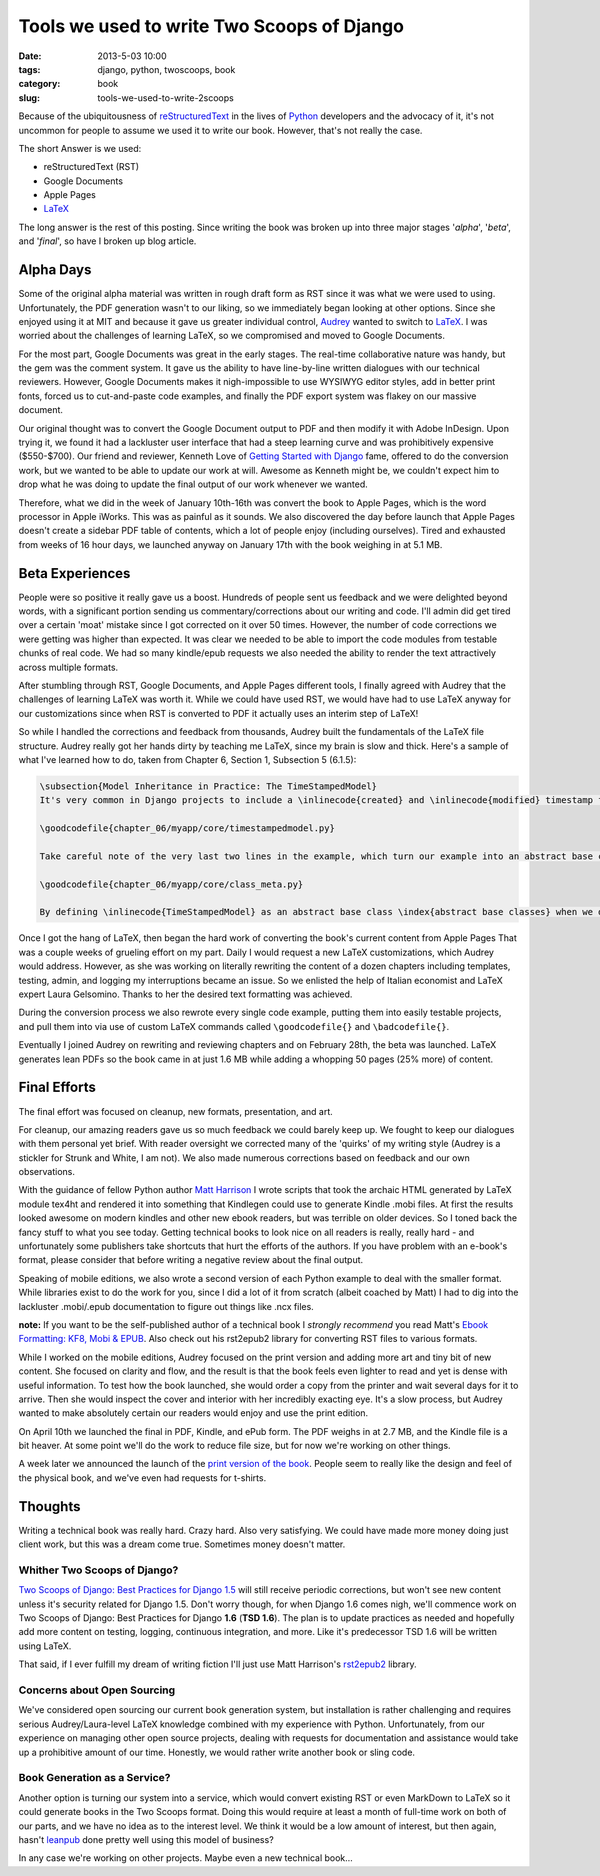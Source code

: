 ===========================================
Tools we used to write Two Scoops of Django
===========================================

:date: 2013-5-03 10:00
:tags: django, python, twoscoops, book
:category: book
:slug: tools-we-used-to-write-2scoops

Because of the ubiquitousness of reStructuredText_ in the lives of Python_ developers and the advocacy of it, it's not uncommon for people to assume we used it to write our book. However, that's not really the case.

The short Answer is we used:

* reStructuredText (RST)
* Google Documents
* Apple Pages
* LaTeX_

The long answer is the rest of this posting. Since writing the book was broken up into three major stages '*alpha*', '*beta*', and '*final*', so have I broken up blog article.

.. _reStructuredText: http://en.wikipedia.org/wiki/Restructured_Text
.. _Python: http://python.org

Alpha Days
==========

Some of the original alpha material was written in rough draft form as RST since it was what we were used to using. Unfortunately, the PDF generation wasn't to our liking, so we immediately began looking at other options. Since she enjoyed using it at MIT and because it gave us greater individual control, Audrey_ wanted to switch to LaTeX_. I was worried about the challenges of learning LaTeX, so we compromised and moved to Google Documents.

.. _Audrey: http://audreymroy.com
.. _LaTeX: http://en.wikipedia.com/wiki/LateX

For the most part, Google Documents was great in the early stages. The real-time collaborative nature was handy, but the gem was the comment system. It gave us the ability to have line-by-line written dialogues with our technical reviewers. However, Google Documents makes it nigh-impossible to use WYSIWYG editor styles, add in better print fonts, forced us to cut-and-paste code examples, and finally the PDF export system was flakey on our massive document.

Our original thought was to convert the Google Document output to PDF and then modify it with Adobe InDesign. Upon trying it, we found it had a lackluster user interface that had a steep learning curve and was prohibitively expensive ($550-$700). Our friend and reviewer, Kenneth Love of `Getting Started with Django`_ fame, offered to do the conversion work, but we wanted to be able to update our work at will. Awesome as Kenneth might be, we couldn't expect him to drop what he was doing to update the final output of our work whenever we wanted.

.. _`Getting Started with Django`: http://gettingstartedwithdjango.com

Therefore, what we did in the week of January 10th-16th was convert the book to Apple Pages, which is the word processor in Apple iWorks. This was as painful as it sounds. We also discovered the day before launch that Apple Pages doesn't create a sidebar PDF table of contents, which a lot of people enjoy (including ourselves). Tired and exhausted from weeks of 16 hour days, we launched anyway on January 17th with the book weighing in at 5.1 MB. 

Beta Experiences
================

People were so positive it really gave us a boost. Hundreds of people sent us feedback and we were delighted beyond words, with a significant portion sending us commentary/corrections about our writing and code. I'll admin did get tired over a certain 'moat' mistake since I got corrected on it over 50 times. However, the number of code corrections we were getting was higher than expected. It was clear we needed to be able to import the code modules from testable chunks of real code.  We had so many kindle/epub requests we also needed the ability to render the text attractively across multiple formats.

After stumbling through RST, Google Documents, and Apple Pages different tools, I finally agreed with Audrey that the challenges of learning LaTeX was worth it. While we could have used RST, we would have had to use LaTeX anyway for our customizations since when RST is converted to PDF it actually uses an interim step of LaTeX!

So while I handled the corrections and feedback from thousands, Audrey built the fundamentals of the LaTeX file structure. Audrey really got her hands dirty by teaching me LaTeX, since my brain is slow and thick. Here's a sample of what I've learned how to do, taken from Chapter 6, Section 1, Subsection 5 (6.1.5):

.. code-block:: tex

    \subsection{Model Inheritance in Practice: The TimeStampedModel}
    It's very common in Django projects to include a \inlinecode{created} and \inlinecode{modified} timestamp field on all your models. We could manually add those fields to each and every model, but that's a lot of work and adds the risk of human error. A better solution is to write a \inlinecode{TimeStampedModel} \index{TimeStampedModel} to do the work for us:

    \goodcodefile{chapter_06/myapp/core/timestampedmodel.py}

    Take careful note of the very last two lines in the example, which turn our example into an abstract base class: \index{abstract base classes}

    \goodcodefile{chapter_06/myapp/core/class_meta.py}

    By defining \inlinecode{TimeStampedModel} as an abstract base class \index{abstract base classes} when we define a new class that inherits from it, Django doesn't create a \inlinecode{model\_utils.time\_stamped\_model} table when syncdb is run.

Once I got the hang of LaTeX, then began the hard work of converting the book's current content from Apple Pages That was a couple weeks of grueling effort on my part. Daily I would request a new LaTeX customizations, which Audrey would address. However, as she was working on literally rewriting the content of a dozen chapters including templates, testing, admin, and logging my interruptions became an issue. So we enlisted the help of Italian economist and LaTeX expert Laura Gelsomino. Thanks to her the desired text formatting was achieved.

During the conversion process we also rewrote every single code example, putting them into easily testable projects, and pull them into via use of custom LaTeX commands called ``\goodcodefile{}`` and ``\badcodefile{}``.

Eventually I joined Audrey on rewriting and reviewing chapters and on February 28th, the beta was launched. LaTeX generates lean PDFs so the book came in at just 1.6 MB while adding a whopping 50 pages (25% more) of content.

.. _`Doug Napoleone`:  https://twitter.com/dougnap

Final Efforts
==============

The final effort was focused on cleanup, new formats, presentation, and art.

For cleanup, our amazing readers gave us so much feedback we could barely keep up. We fought to keep our dialogues with them personal yet brief. With reader oversight we corrected many of the 'quirks' of my writing style (Audrey is a stickler for Strunk and White, I am not). We also made numerous corrections based on feedback and our own observations.

With the guidance of fellow Python author `Matt Harrison`_ I wrote scripts that took the archaic HTML generated by LaTeX module tex4ht and rendered it into something that Kindlegen could use to generate Kindle .mobi files. At first the results looked awesome on modern kindles and other new ebook readers, but was terrible on older devices. So I toned back the fancy stuff to what you see today. Getting technical books to look nice on all readers is really, really hard - and unfortunately some publishers take shortcuts that hurt the efforts of the authors. If you have problem with an e-book's format, please consider that before writing a negative review about the final output.

.. _`Matt Harrison`: http://hairysun.com/

Speaking of mobile editions, we also wrote a second version of each Python example to deal with the smaller format. While libraries exist to do the work for you, since I did a lot of it from scratch (albeit coached by Matt) I had to dig into the lackluster .mobi/.epub documentation to figure out things like .ncx files.

**note:** If you want to be the self-published author of a technical book I *strongly recommend* you read Matt's `Ebook Formatting: KF8, Mobi & EPUB`_. Also check out his rst2epub2 library for converting RST files to various formats. 

.. _`Ebook Formatting: KF8, Mobi & EPUB`: http://www.amazon.com/Ebook-Formatting-Mobi-EPUB-ebook/dp/B00BWQXHU6/ref=la_B0077BQLH6_1_2?ie=UTF8&qid=1366041987&sr=1-2&tag=ihpydanny-20

While I worked on the mobile editions, Audrey focused on the print version and adding more art and tiny bit of new content. She focused on clarity and flow, and the result is that the book feels even lighter to read and yet is dense with useful information. To test how the book launched, she would order a copy from the printer and wait several days for it to arrive. Then she would inspect the cover and interior with her incredibly exacting eye. It's a slow process, but Audrey wanted to make absolutely certain our readers would enjoy and use the print edition.

On April 10th we launched the final in PDF, Kindle, and ePub form. The PDF weighs in at 2.7 MB, and the Kindle file is a bit heaver. At some point we'll do the work to reduce file size, but for now we're working on other things.

A week later we announced the launch of the `print version of the book`_. People seem to really like the design and feel of the physical book, and we've even had requests for t-shirts.


.. _`print version of the book`: http://www.amazon.com/Two-Scoops-Django-Best-Practices/dp/1481879707/ref=sr_1_2?ie=UTF8&qid=1366166104&sr=8-2&tag=ihpydanny-20

Thoughts
========

Writing a technical book was really hard. Crazy hard. Also very satisfying. We could have made more money doing just client work, but this was a dream come true. Sometimes money doesn't matter.

Whither Two Scoops of Django?
------------------------------

`Two Scoops of Django: Best Practices for Django 1.5`_ will still receive periodic corrections, but won't see new content unless it's security related for Django 1.5. Don't worry though, for when Django 1.6 comes nigh, we'll commence work on Two Scoops of Django: Best Practices for Django **1.6** (**TSD 1.6**). The plan is to update practices as needed and hopefully add more content on testing, logging, continuous integration, and more. Like it's predecessor TSD 1.6 will be written using LaTeX.

That said, if I ever fulfill my dream of writing fiction I'll just use Matt Harrison's rst2epub2_ library.

.. _rst2epub2: https://github.com/mattharrison/rst2epub2

Concerns about Open Sourcing
-----------------------------

We've considered open sourcing our current book generation system, but installation is rather challenging and requires serious Audrey/Laura-level LaTeX knowledge combined with my experience with Python. Unfortunately, from our experience on managing other open source projects, dealing with requests for documentation and assistance would take up a prohibitive amount of our time. Honestly, we would rather write another book or sling code.

Book Generation as a Service?
------------------------------

Another option is turning our system into a service, which would convert existing RST or even MarkDown to LaTeX so it could generate books in the Two Scoops format. Doing this would require at least a month of full-time work on both of our parts, and we have no idea as to the interest level. We think it would be a low amount of interest, but then again, hasn't leanpub_ done pretty well using this model of business?

.. _`Two Scoops of Django: Best Practices for Django 1.5`: http://django.2scoops.org

.. _leanpub: http://leanpub.com

In any case we're working on other projects. Maybe even a new technical book...